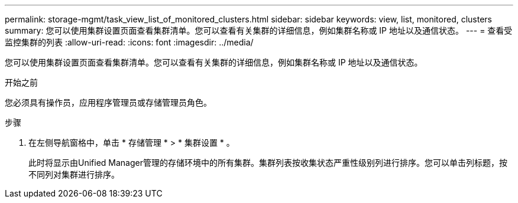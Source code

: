 ---
permalink: storage-mgmt/task_view_list_of_monitored_clusters.html 
sidebar: sidebar 
keywords: view, list, monitored, clusters 
summary: 您可以使用集群设置页面查看集群清单。您可以查看有关集群的详细信息，例如集群名称或 IP 地址以及通信状态。 
---
= 查看受监控集群的列表
:allow-uri-read: 
:icons: font
:imagesdir: ../media/


[role="lead"]
您可以使用集群设置页面查看集群清单。您可以查看有关集群的详细信息，例如集群名称或 IP 地址以及通信状态。

.开始之前
您必须具有操作员，应用程序管理员或存储管理员角色。

.步骤
. 在左侧导航窗格中，单击 * 存储管理 * > * 集群设置 * 。
+
此时将显示由Unified Manager管理的存储环境中的所有集群。集群列表按收集状态严重性级别列进行排序。您可以单击列标题，按不同列对集群进行排序。


